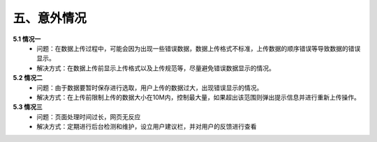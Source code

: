 五、意外情况
---------------------
**5.1 情况一**
 - 问题：在数据上传过程中，可能会因为出现一些错误数据，数据上传格式不标准，上传数据的顺序错误等导致数据的错误显示。
 - 解决方式：在数据上传前显示上传格式以及上传规范等，尽量避免错误数据显示的情况。

**5.2 情况二**
 - 问题：由于数据要暂时保存进行选取，用户上传的数据过大，出现错误显示的情况。
 - 解决方式：在上传前限制上传的数据大小在10M内，控制最大量，如果超出该范围则弹出提示信息并进行重新上传操作。
**5.3 情况三**
 - 问题：页面处理时间过长，网页无反应
 - 解决方式：定期进行后台检测和维护，设立用户建议栏，并对用户的反馈进行查看